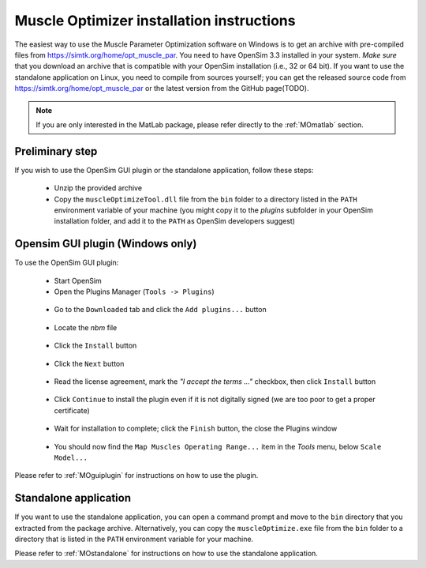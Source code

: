 .. _installMO:

Muscle Optimizer installation instructions
##########################################

The easiest way to use the Muscle Parameter Optimization software on Windows is to get an archive with
pre-compiled files from https://simtk.org/home/opt_muscle_par. You need to have OpenSim 3.3 installed in
your system. *Make sure* that you download an archive that is compatible with your OpenSim installation
(i.e., 32 or 64 bit). If you want to use the standalone application on Linux, you need to compile from
sources yourself; you can get the released source code from https://simtk.org/home/opt_muscle_par or the
latest version from the GitHub page(TODO).

.. note::
  If you are only interested in the MatLab package, please refer directly to the :ref:`MOmatlab` section.

Preliminary step
================

If you wish to use the OpenSim GUI plugin or the standalone application, follow these steps:

  - Unzip the provided archive
  - Copy the ``muscleOptimizeTool.dll`` file from the ``bin`` folder to a directory listed in the ``PATH`` environment variable of your machine (you might copy it to the *plugins* subfolder in your OpenSim installation folder, and add it to the ``PATH`` as OpenSim developers suggest)

Opensim GUI plugin (Windows only)
=================================

To use the OpenSim GUI plugin:

  - Start OpenSim
  - Open the Plugins Manager (``Tools -> Plugins``)

  .. _figMOinst1:

  .. figure:: images/MOinstall1.png
      :align: center
      :alt:  Tools-Plugins menu
      :figclass: align-center


  - Go to the ``Downloaded`` tab and click the ``Add plugins...`` button

  .. _figMOinst2:

  .. figure:: images/MOinstall2.png
      :align: center
      :alt:  Downloaded tab - Add plugins button
      :figclass: align-center


  - Locate the *nbm* file

  .. _figMOinst3:

  .. figure:: images/MOinstall3.png
      :align: center
      :alt:  File explorer for NBM file
      :figclass: align-center


  - Click the ``Install`` button

  .. _figMOinst4:

  .. figure:: images/MOinstall4.png
      :align: center
      :alt:  Bottom-left Install button
      :figclass: align-center

  - Click the ``Next`` button

  .. _figMOinst5:

  .. figure:: images/MOinstall5.png
      :align: center
      :alt:  Bottom-right Next button
      :figclass: align-center

  - Read the license agreement, mark the *"I accept the terms ..."* checkbox, then click ``Install`` button

  .. _figMOinst6:

  .. figure:: images/MOinstall6.png
      :align: center
      :alt:  Accept license agreement
      :figclass: align-center

  - Click ``Continue`` to install the plugin even if it is not digitally signed (we are too poor to get a proper certificate)

  .. _figMOinst7:

  .. figure:: images/MOinstall7.png
      :align: center
      :alt:  Click Continue
      :figclass: align-center

  - Wait for installation to complete; click the ``Finish`` button, the close the Plugins window

  .. _figMOinst8:

  .. figure:: images/MOinstall8.png
      :align: center
      :alt:  Bottom-right Finish button
      :figclass: align-center

  - You should now find the ``Map Muscles Operating Range...`` item in the `Tools` menu, below ``Scale Model...``

Please refer to :ref:`MOguiplugin` for instructions on how to use the plugin.

Standalone application
======================

If you want to use the standalone application, you can open a command prompt and move to the
``bin`` directory that you extracted from the package archive. Alternatively, you can copy the
``muscleOptimize.exe`` file from the ``bin`` folder to a directory that is listed in the
``PATH`` environment variable for your machine.

Please refer to :ref:`MOstandalone` for instructions on how to use the standalone application.
